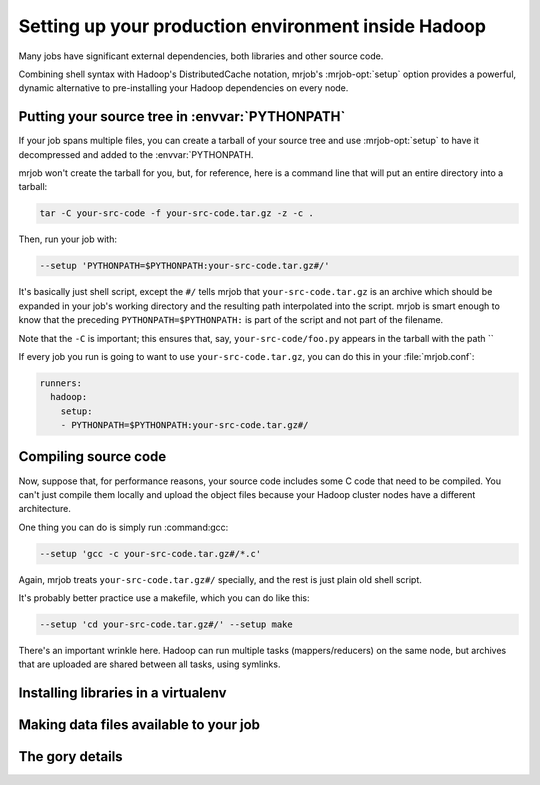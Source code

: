 Setting up your production environment inside Hadoop
====================================================

Many jobs have significant external dependencies, both libraries and other
source code.

Combining shell syntax with Hadoop's DistributedCache notation, mrjob's
:mrjob-opt:`setup` option provides a powerful, dynamic alternative to
pre-installing your Hadoop dependencies on every node.

Putting your source tree in :envvar:`PYTHONPATH`
------------------------------------------------

If your job spans multiple files, you can create a tarball of your source tree
and use :mrjob-opt:`setup` to have it decompressed and added to the
:envvar:`PYTHONPATH.

mrjob won't create the tarball for you, but, for reference, here is a command line
that will put an entire directory into a tarball:

.. code-block:: shell

    tar -C your-src-code -f your-src-code.tar.gz -z -c .

Then, run your job with:

.. code-block:: shell

    --setup 'PYTHONPATH=$PYTHONPATH:your-src-code.tar.gz#/'

It's basically just shell script, except the ``#/`` tells mrjob that
``your-src-code.tar.gz`` is an archive which should be expanded in your job's working
directory and the resulting path interpolated into the script. mrjob is smart enough
to know that the preceding ``PYTHONPATH=$PYTHONPATH:`` is part of the script
and not part of the filename.

Note that the ``-C`` is important; this ensures that, say, ``your-src-code/foo.py``
appears in the tarball with the path ``

If every job you run is going to want to use ``your-src-code.tar.gz``, you can do
this in your :file:`mrjob.conf`:

.. code-block:: yaml

    runners:
      hadoop:
        setup:
        - PYTHONPATH=$PYTHONPATH:your-src-code.tar.gz#/

Compiling source code
---------------------

Now, suppose that, for performance reasons, your source code includes some C
code that need to be compiled. You can't just compile them locally and
upload the object files because your Hadoop cluster nodes have a different
architecture.

One thing you can do is simply run :command:gcc:

.. code-block:: shell

    --setup 'gcc -c your-src-code.tar.gz#/*.c'

Again, mrjob treats ``your-src-code.tar.gz#/`` specially, and the rest is just
plain old shell script.

It's probably better practice use a makefile, which you can do like this:

.. code-block:: shell

    --setup 'cd your-src-code.tar.gz#/' --setup make

There's an important wrinkle here. Hadoop can run multiple tasks
(mappers/reducers) on the same node, but archives that are uploaded are shared
between all tasks, using symlinks.




Installing libraries in a virtualenv
------------------------------------



Making data files available to your job
---------------------------------------



The gory details
----------------
